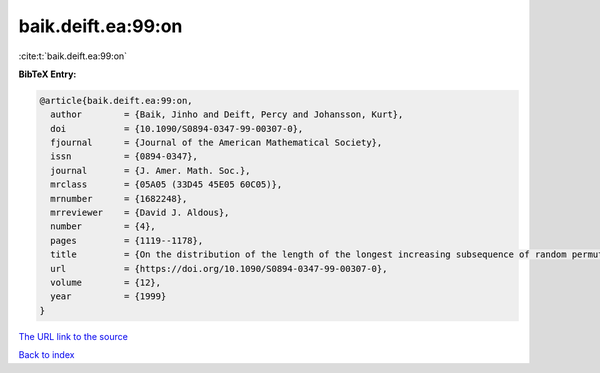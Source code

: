baik.deift.ea:99:on
===================

:cite:t:`baik.deift.ea:99:on`

**BibTeX Entry:**

.. code-block:: bibtex

   @article{baik.deift.ea:99:on,
     author        = {Baik, Jinho and Deift, Percy and Johansson, Kurt},
     doi           = {10.1090/S0894-0347-99-00307-0},
     fjournal      = {Journal of the American Mathematical Society},
     issn          = {0894-0347},
     journal       = {J. Amer. Math. Soc.},
     mrclass       = {05A05 (33D45 45E05 60C05)},
     mrnumber      = {1682248},
     mrreviewer    = {David J. Aldous},
     number        = {4},
     pages         = {1119--1178},
     title         = {On the distribution of the length of the longest increasing subsequence of random permutations},
     url           = {https://doi.org/10.1090/S0894-0347-99-00307-0},
     volume        = {12},
     year          = {1999}
   }
`The URL link to the source <https://doi.org/10.1090/S0894-0347-99-00307-0>`_


`Back to index <../By-Cite-Keys.html>`_
